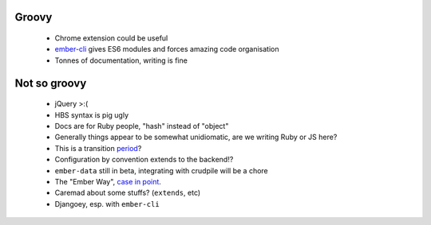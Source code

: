 Groovy
------

    - Chrome extension could be useful
    - ember-cli_ gives ES6 modules and forces amazing code organisation
    - Tonnes of documentation, writing is fine

.. _ember-cli: https://github.com/ember-cli/ember-cli

Not so groovy
-------------

    - jQuery >:(
    - HBS syntax is pig ugly
    - Docs are for Ruby people, "hash" instead of "object"
    - Generally things appear to be somewhat unidiomatic, are we writing Ruby
      or JS here?
    - This is a transition period_?
    - Configuration by convention extends to the backend!?
    - ``ember-data`` still in beta, integrating with crudpile will be a chore
    - The "Ember Way", `case in point`_.
    - Caremad about some stuffs? (``extends``, etc)
    - Djangoey, esp. with ``ember-cli``

.. _period: http://emberjs.com/guides/deprecations/#toc_more-consistent-handlebars-scope
.. _`case in point`: http://emblemjs.com/
